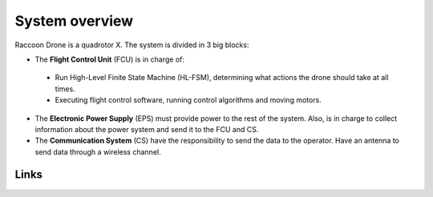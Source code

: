 System overview
====================================================

Raccoon Drone is a quadrotor X. The system is divided in 3 big blocks:

* The **Flight Control Unit** (FCU) is in charge of:

 * Run High-Level Finite State Machine (HL-FSM), determining what actions the drone should take at all times.

 * Executing flight control software, running control algorithms and moving motors.

* The **Electronic Power Supply** (EPS) must provide power to the rest of the system.
  Also, is in charge to collect information about the power system and send it to the FCU and CS.

* The **Communication System** (CS) have the responsibility to send the data to the operator.
  Have an antenna to send data through a wireless channel.

.. image:: ../img/system_overview.svg
   :align: center
   :width: 600

Links
------
